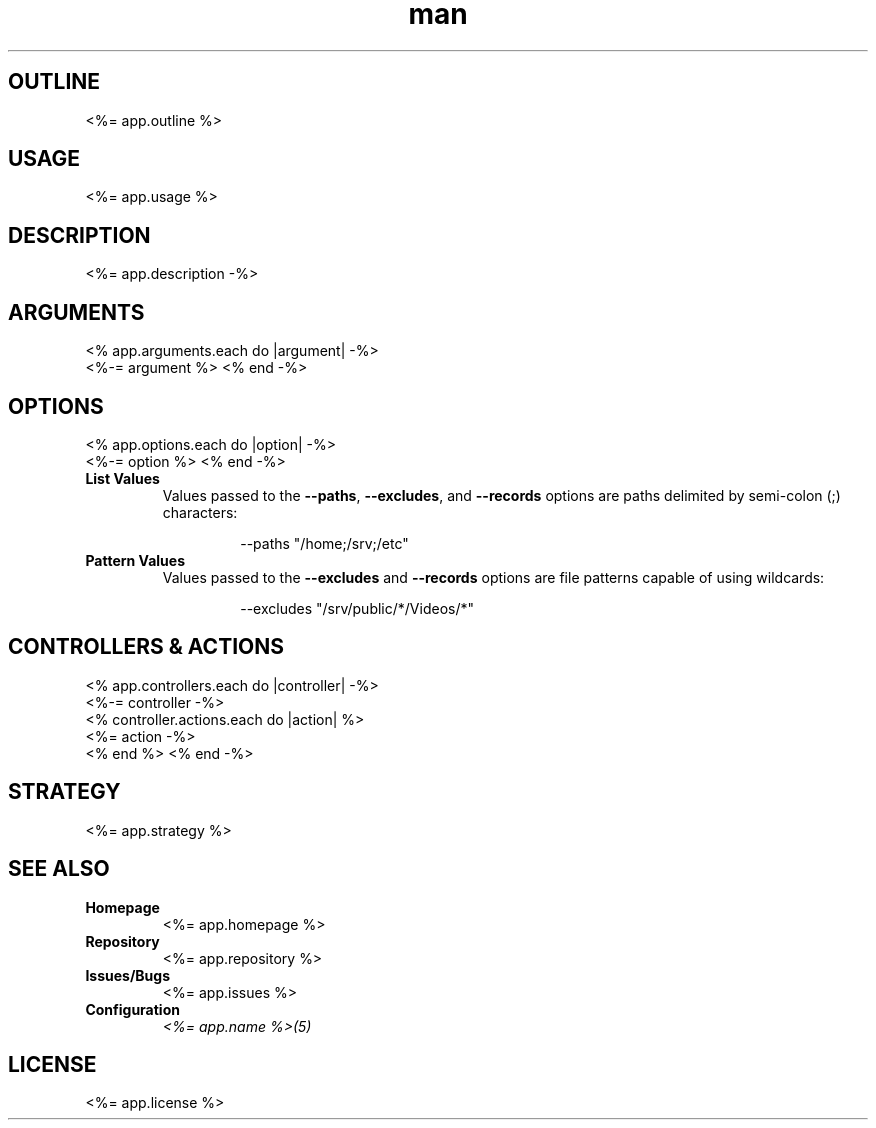 .TH man 1 "<%= app.name %>" "<%= app.version %>" "<%= app.name %>"
.SH OUTLINE
<%= app.outline %>
.SH USAGE
<%= app.usage %>
.SH DESCRIPTION
<%= app.description -%>
.SH ARGUMENTS
<% app.arguments.each do |argument| -%>
  <%-= argument %>
<% end -%>
.SH OPTIONS
<% app.options.each do |option| -%>
  <%-= option %>
<% end -%>
.TP
\fBList Values\fR
Values passed to the \fB\-\-paths\fR, \fB\-\-excludes\fR, and \fB\-\-records\fR options are paths
delimited by semi-colon (;) characters:
.PP
.nf
.RS
.RS
--paths "/home;/srv;/etc"
.RE
.RE
.fi
.TP
\fBPattern Values\fR
Values passed to the \fB\-\-excludes\fR and \fB\-\-records\fR options are file patterns capable of using
wildcards:
.PP
.nf
.RS
.RS
--excludes "/srv/public/*/Videos/*"
.RE
.fi
.SH CONTROLLERS & ACTIONS
<% app.controllers.each do |controller| -%>
  <%-= controller -%>
  <% controller.actions.each do |action| %>
    <%= action -%>
  <% end %>
<% end -%>
.SH STRATEGY
.nf
<%= app.strategy %>
.fi
.SH SEE ALSO
.TP
\fBHomepage\fR
<%= app.homepage %>
.TP
\fBRepository\fR
<%= app.repository %>
.TP
\fBIssues/Bugs\fR
<%= app.issues %>
.TP
\fBConfiguration\fR
\fI<%= app.name %>(5)\fR
.SH LICENSE
<%= app.license %>

